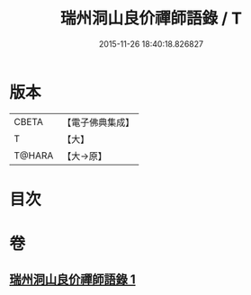 #+TITLE: 瑞州洞山良价禪師語錄 / T
#+DATE: 2015-11-26 18:40:18.826827
* 版本
 |     CBETA|【電子佛典集成】|
 |         T|【大】     |
 |    T@HARA|【大→原】   |

* 目次
* 卷
** [[file:KR6q0067_001.txt][瑞州洞山良价禪師語錄 1]]
